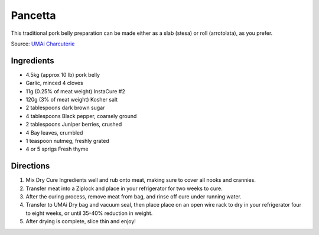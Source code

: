 Pancetta
========

This traditional pork belly preparation can be made either as a slab (stesa)
or roll (arrotolata), as you prefer.

Source: `UMAi Charcuterie <https://www.drybagsteak.com/recipe-homemade-pancetta-charcuterie.php>`__

Ingredients
-----------

- 4.5kg (approx 10 lb) pork belly
- Garlic, minced 4 cloves
- 11g (0.25% of meat weight) InstaCure #2
- 120g (3% of meat weight) Kosher salt
- 2 tablespoons dark brown sugar
- 4 tablespoons Black pepper, coarsely ground
- 2 tablespoons Juniper berries, crushed
- 4 Bay leaves, crumbled
- 1 teaspoon nutmeg, freshly grated
- 4 or 5 sprigs Fresh thyme

Directions
----------

1. Mix Dry Cure Ingredients well and rub onto meat, making sure to cover all
   nooks and crannies.
2. Transfer meat into a Ziplock and place in your refrigerator for two weeks
   to cure.
3. After the curing process, remove meat from bag, and rinse off cure under
   running water.
4. Transfer to UMAi Dry bag and vacuum seal, then place place on an open
   wire rack to dry in your refrigerator four to eight weeks, or until
   35-40% reduction in weight.
5. After drying is complete, slice thin and enjoy!


